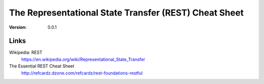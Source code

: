 ===============================================================================
The Representational State Transfer (REST) Cheat Sheet
===============================================================================

:version: 0.0.1


Links
===============================================================================

Wikipedia: REST
    https://en.wikipedia.org/wiki/Representational_State_Transfer

The Essential REST Cheat Sheet
    http://refcardz.dzone.com/refcardz/rest-foundations-restful

.. vim:ft=rst:tw=79:noet:fdm=marker:

